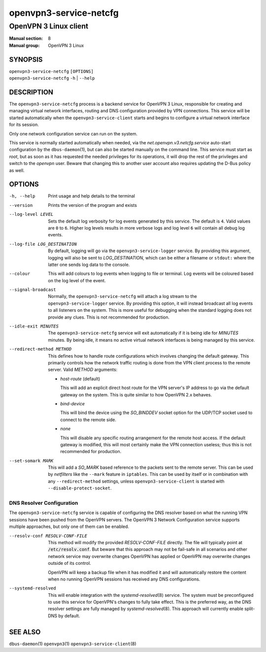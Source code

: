 =======================
openvpn3-service-netcfg
=======================

----------------------
OpenVPN 3 Linux client
----------------------

:Manual section: 8
:Manual group: OpenVPN 3 Linux

SYNOPSIS
========
| ``openvpn3-service-netcfg`` ``[OPTIONS]``
| ``openvpn3-service-netcfg`` ``-h`` | ``--help``


DESCRIPTION
===========
The ``openvpn3-service-netcfg`` process is a backend service for OpenVPN 3
Linux, responsible for creating and managing virtual network interfaces, routing
and DNS configuration provided by VPN connections.  This service will be started
automatically when the ``openvpn3-service-client`` starts and begins to
configure a virtual network interface for its session.

Only one network configuration service can run on the system.

This service is normally started automatically when needed, via the
*net.openvpn.v3.netcfg.service* auto-start configuration by the
``dbus-daemon``\(1), but can also be started manually on the command line.  This
service must start as *root*, but as soon as it has requested the needed
privileges for its operations, it will drop the rest of the privileges and
switch to the *openvpn* user.  Beware that changing this to another user
account also requires updating the D-Bus policy as well.


OPTIONS
=======

-h, --help      Print  usage and help details to the terminal

--version       Prints the version of the program and exists

--log-level LEVEL
                Sets the default log verbosity for log events generated by
                this service.  The default is ``4``.  Valid values are ``0``
                to ``6``.  Higher log levels results in more verbose logs
                and log level ``6`` will contain all debug log events.

--log-file LOG_DESTINATION
                By default, logging will go via the ``openvpn3-service-logger``
                service.  By providing this argument, logging will also be sent
                to *LOG_DESTINATION*, which can be either a filename or ``stdout:``
                where the latter one sends log data to the console.

--colour
                This will add colours to log events when logging to file
                or terminal.  Log events will be coloured based on the log
                level of the event.

--signal-broadcast
                Normally, the ``openvpn3-service-netcfg`` will attach a
                log stream to the ``openvpn3-service-logger`` service.  By
                providing this option, it will instead broadcast all log events
                to all listeners on the system.  This is more useful for
                debugging when the standard logging does not provide any clues.
                This is not recommended for production.

--idle-exit MINUTES
                The ``openvpn3-service-netcfg`` service will exit
                automatically if it is being idle for *MINUTES* minutes.  By
                being idle, it means no active virtual network interfaces is
                being managed by this service.

--redirect-method METHOD
                This defines how to handle route configurations which involves
                changing the default gateway.  This primarily controls how
                the network traffic routing is done from the VPN client process
                to the remote server.  Valid *METHOD* arguments:

                * *host-route* (default)

                  This will add an explicit direct host route for the VPN
                  server's IP address to go via the default gateway on the
                  system.  This is quite similar to how OpenVPN 2.x behaves.

                * *bind-device*

                  This will bind the device using the *SO_BINDDEV* socket option
                  for the UDP/TCP socket used to connect to the remote side.

                * *none*

                  This will disable any specific routing arrangement for the
                  remote host access.  If the default gateway is modified, this
                  will most certainly make the VPN connection useless; thus
                  this is not recommended for production.

--set-somark MARK
                This will add a *SO_MARK* based reference to the packets sent
                to the remote server.  This can be used by *netfilters* like
                the ``--mark`` feature in ``iptables``.  This can be used
                by itself or in combination with any ``--redirect-method``
                settings, unless ``openvpn3-service-client`` is started with
                ``--disable-protect-socket``.


DNS Resolver Configuration
--------------------------
The ``openvpn3-service-netcfg`` service is capable of configuring the DNS
resolver based on what the running VPN sessions have been pushed from the
OpenVPN servers.  The OpenVPN 3 Network Configuration service supports
multiple approaches, but only one of them can be enabled.

--resolv-conf RESOLV-CONF-FILE
         This method will modify the provided *RESOLV-CONF-FILE* directly.
         The file will typically point at :code:`/etc/resolv.conf`.  But
         beware that this approach may not be fail-safe in all scenarios
         and other network service may overwrite changes OpenVPN has
         applied or OpenVPN may overwrite changes outside of its control.

         OpenVPN will keep a backup file when it has modified it and will
         automatically restore the content when no running OpenVPN sessions
         has received any DNS configurations.

--systemd-resolved
         This will enable integration with the `systemd-resolved`\(8)
         service.  The system must be preconfigured to use this service
         for OpenVPN's changes to fully take effect.  This is the
         preferred way, as the DNS resolver settings are fully managed
         by `systemd-resolved`\(8).  This approach will currently
         enable split-DNS by default.


SEE ALSO
========

``dbus-daemon``\(1)
``openvpn3``\(1)
``openvpn3-service-client``\(8)

